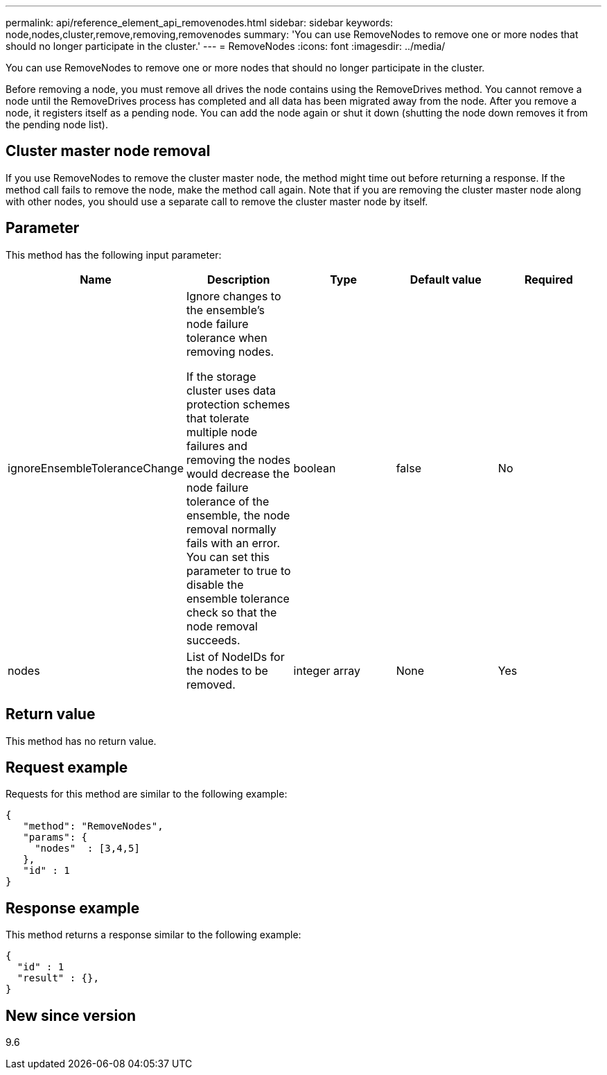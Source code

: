 ---
permalink: api/reference_element_api_removenodes.html
sidebar: sidebar
keywords: node,nodes,cluster,remove,removing,removenodes
summary: 'You can use RemoveNodes to remove one or more nodes that should no longer participate in the cluster.'
---
= RemoveNodes
:icons: font
:imagesdir: ../media/

[.lead]
You can use RemoveNodes to remove one or more nodes that should no longer participate in the cluster.

Before removing a node, you must remove all drives the node contains using the RemoveDrives method. You cannot remove a node until the RemoveDrives process has completed and all data has been migrated away from the node. After you remove a node, it registers itself as a pending node. You can add the node again or shut it down (shutting the node down removes it from the pending node list).

== Cluster master node removal

If you use RemoveNodes to remove the cluster master node, the method might time out before returning a response. If the method call fails to remove the node, make the method call again. Note that if you are removing the cluster master node along with other nodes, you should use a separate call to remove the cluster master node by itself.

== Parameter

This method has the following input parameter:

[options="header"]
|===
|Name |Description |Type |Default value |Required
a|
ignoreEnsembleToleranceChange
a|
Ignore changes to the ensemble's node failure tolerance when removing nodes.

If the storage cluster uses data protection schemes that tolerate multiple node failures and removing the nodes would decrease the node failure tolerance of the ensemble, the node removal normally fails with an error. You can set this parameter to true to disable the ensemble tolerance check so that the node removal succeeds.

a|
boolean
a|
false
a|
No
a|
nodes
a|
List of NodeIDs for the nodes to be removed.
a|
integer array
a|
None
a|
Yes
|===

== Return value

This method has no return value.

== Request example

Requests for this method are similar to the following example:

----
{
   "method": "RemoveNodes",
   "params": {
     "nodes"  : [3,4,5]
   },
   "id" : 1
}
----

== Response example

This method returns a response similar to the following example:

----
{
  "id" : 1
  "result" : {},
}
----

== New since version

9.6
